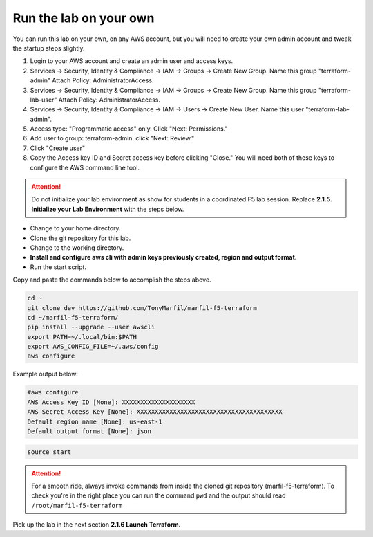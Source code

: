 Run the lab on your own
-----------------------

You can run this lab on your own, on any AWS account, but you will need to create your own admin account and tweak the startup steps slightly.

#. Login to your AWS account and create an admin user and access keys.
#. Services -> Security, Identity & Compliance -> IAM -> Groups -> Create New Group. Name this group "terraform-admin" Attach Policy: AdministratorAccess.
#. Services -> Security, Identity & Compliance -> IAM -> Groups -> Create New Group. Name this group "terraform-lab-user" Attach Policy: AdministratorAccess.
#. Services -> Security, Identity & Compliance -> IAM -> Users -> Create New User. Name this user "terraform-lab-admin".
#. Access type: "Programmatic access" only. Click "Next: Permissions."
#. Add user to group: terraform-admin. click "Next: Review."
#. Click "Create user"
#. Copy the Access key ID and Secret access key before clicking "Close." You will need both of these keys to configure the AWS command line tool.


.. attention::
  
  Do not initialize your lab environment as show for students in a coordinated F5 lab session. Replace **2.1.5. Initialize your Lab Environment** with the steps below.

- Change to your home directory.
- Clone the git repository for this lab.
- Change to the working directory.
- **Install and configure aws cli with admin keys previously created, region and output format.**
- Run the start script.

Copy and paste the commands below to accomplish the steps above.

.. code-block:: bash

   cd ~
   git clone dev https://github.com/TonyMarfil/marfil-f5-terraform
   cd ~/marfil-f5-terraform/
   pip install --upgrade --user awscli
   export PATH=~/.local/bin:$PATH
   export AWS_CONFIG_FILE=~/.aws/config
   aws configure
   
Example output below:

.. code-block:: bash

   #aws configure
   AWS Access Key ID [None]: XXXXXXXXXXXXXXXXXXXX
   AWS Secret Access Key [None]: XXXXXXXXXXXXXXXXXXXXXXXXXXXXXXXXXXXXXXXX
   Default region name [None]: us-east-1
   Default output format [None]: json

.. code-block:: bash
   
   source start

.. attention::

  For a smooth ride, always invoke commands from inside the cloned git repository (marfil-f5-terraform). To check you're in the right place you can run the command ``pwd`` and the output should read ``/root/marfil-f5-terraform``

Pick up the lab in the next section **2.1.6 Launch Terraform.**